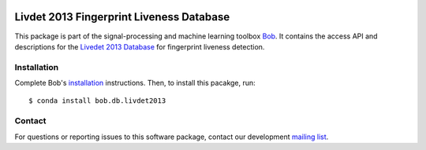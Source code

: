 .. vim: set fileencoding=utf-8 :
.. Fri 21 Oct 12:50:32 CEST 2016

.. image:: http://img.shields.io/badge/docs-stable-yellow.svg
   :target: http://pythonhosted.org/bob.db.livdet2013/index.html
.. image:: http://img.shields.io/badge/docs-latest-orange.svg
   :target: https://www.idiap.ch/software/bob/docs/latest/bob/bob.db.livdet2013/master/index.html
.. image:: https://gitlab.idiap.ch/bob/bob.db.livdet2013/badges/v2.0.5/build.svg
   :target: https://gitlab.idiap.ch/bob/bob.db.livdet2013/commits/v2.0.5
.. image:: https://gitlab.idiap.ch/bob/bob.db.livdet2013/badges/v2.0.5/coverage.svg
   :target: https://gitlab.idiap.ch/bob/bob.db.livdet2013/commits/v2.0.5
.. image:: https://img.shields.io/badge/gitlab-project-0000c0.svg
   :target: https://gitlab.idiap.ch/bob/bob.db.livdet2013
.. image:: http://img.shields.io/pypi/v/bob.db.livdet2013.svg
   :target: https://pypi.python.org/pypi/bob.db.livdet2013
.. image:: http://img.shields.io/pypi/dm/bob.db.livdet2013.svg
   :target: https://pypi.python.org/pypi/bob.db.livdet2013


=========================================
Livdet 2013 Fingerprint Liveness Database
=========================================

This package is part of the signal-processing and machine learning toolbox
Bob_. It contains the access API and descriptions for the `Livedet 2013
Database`_ for fingerprint liveness detection.


Installation
------------

Complete Bob's `installation`_ instructions. Then, to install this pacakge,
run::

  $ conda install bob.db.livdet2013


Contact
-------

For questions or reporting issues to this software package, contact our
development `mailing list`_.


.. Place your references here:
.. _bob: https://www.idiap.ch/software/bob
.. _installation: https://www.idiap.ch/software/bob/install
.. _mailing list: https://www.idiap.ch/software/bob/discuss
.. _livedet 2013 database: http://livdet.org
